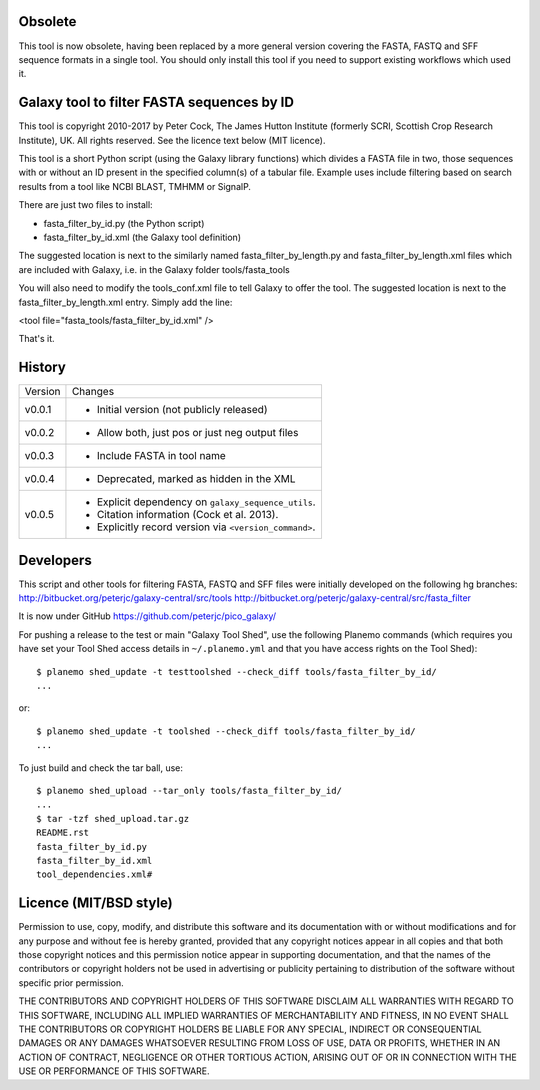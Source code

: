 Obsolete
========

This tool is now obsolete, having been replaced	by a more general version
covering the FASTA, FASTQ and SFF sequence formats in a single tool. You
should only install this tool if you need to support existing workflows
which used it.


Galaxy tool to filter FASTA sequences by ID
===========================================

This tool is copyright 2010-2017 by Peter Cock, The James Hutton Institute
(formerly SCRI, Scottish Crop Research Institute), UK. All rights reserved.
See the licence text below (MIT licence).

This tool is a short Python script (using the Galaxy library functions) which
divides a FASTA file in two, those sequences with or without an ID present in
the specified column(s) of a tabular file. Example uses include filtering based
on search results from a tool like NCBI BLAST, TMHMM or SignalP.

There are just two files to install:

* fasta_filter_by_id.py (the Python script)
* fasta_filter_by_id.xml (the Galaxy tool definition)

The suggested location is next to the similarly named fasta_filter_by_length.py
and fasta_filter_by_length.xml files which are included with Galaxy, i.e.
in the Galaxy folder tools/fasta_tools

You will also need to modify the tools_conf.xml file to tell Galaxy to offer
the tool. The suggested location is next to the fasta_filter_by_length.xml
entry. Simply add the line:

<tool file="fasta_tools/fasta_filter_by_id.xml" />

That's it.


History
=======

======= ======================================================================
Version Changes
------- ----------------------------------------------------------------------
v0.0.1  - Initial version (not publicly released)
v0.0.2  - Allow both, just pos or just neg output files
v0.0.3  - Include FASTA in tool name
v0.0.4  - Deprecated, marked as hidden in the XML
v0.0.5  - Explicit dependency on ``galaxy_sequence_utils``.
        - Citation information (Cock et al. 2013).
        - Explicitly record version via ``<version_command>``.
======= ======================================================================


Developers
==========

This script and other tools for filtering FASTA, FASTQ and SFF files were
initially developed on the following hg branches:
http://bitbucket.org/peterjc/galaxy-central/src/tools
http://bitbucket.org/peterjc/galaxy-central/src/fasta_filter

It is now under GitHub https://github.com/peterjc/pico_galaxy/

For pushing a release to the test or main "Galaxy Tool Shed", use the following
Planemo commands (which requires you have set your Tool Shed access details in
``~/.planemo.yml`` and that you have access rights on the Tool Shed)::

    $ planemo shed_update -t testtoolshed --check_diff tools/fasta_filter_by_id/
    ...

or::

    $ planemo shed_update -t toolshed --check_diff tools/fasta_filter_by_id/
    ...

To just build and check the tar ball, use::

    $ planemo shed_upload --tar_only tools/fasta_filter_by_id/
    ...
    $ tar -tzf shed_upload.tar.gz
    README.rst
    fasta_filter_by_id.py
    fasta_filter_by_id.xml
    tool_dependencies.xml#


Licence (MIT/BSD style)
=======================

Permission to use, copy, modify, and distribute this software and its
documentation with or without modifications and for any purpose and
without fee is hereby granted, provided that any copyright notices
appear in all copies and that both those copyright notices and this
permission notice appear in supporting documentation, and that the
names of the contributors or copyright holders not be used in
advertising or publicity pertaining to distribution of the software
without specific prior permission.

THE CONTRIBUTORS AND COPYRIGHT HOLDERS OF THIS SOFTWARE DISCLAIM ALL
WARRANTIES WITH REGARD TO THIS SOFTWARE, INCLUDING ALL IMPLIED
WARRANTIES OF MERCHANTABILITY AND FITNESS, IN NO EVENT SHALL THE
CONTRIBUTORS OR COPYRIGHT HOLDERS BE LIABLE FOR ANY SPECIAL, INDIRECT
OR CONSEQUENTIAL DAMAGES OR ANY DAMAGES WHATSOEVER RESULTING FROM LOSS
OF USE, DATA OR PROFITS, WHETHER IN AN ACTION OF CONTRACT, NEGLIGENCE
OR OTHER TORTIOUS ACTION, ARISING OUT OF OR IN CONNECTION WITH THE USE
OR PERFORMANCE OF THIS SOFTWARE.
